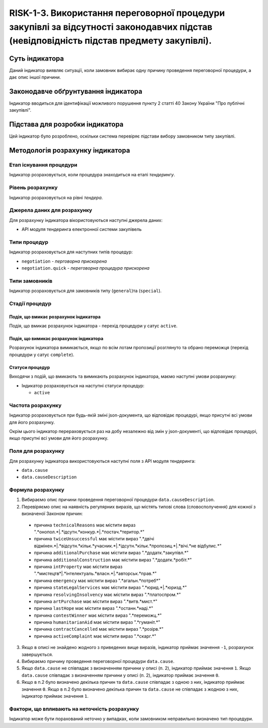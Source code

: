﻿#####################################################################################
RISK-1-3. Використання переговорної процедури закупівлі за відсутності законодавчих підстав (невідповідність підстав предмету закупівлі).
#####################################################################################

***************
Суть індикатора
***************

Даний індикатор виявляє ситуації, коли замовник вибирає одну причину проведення переговорної процедури, а дає опис іншої причини.

************************************
Законодавче обґрунтування індикатора
************************************

Індикатор вводиться для ідентифікації можливого порушення пункту 2 статті 40 Закону України "Про публічні закупівлі".

********************************
Підстава для розробки індикатора
********************************

Цей індикатор було розроблено, оскільки система перевіряє підстави вибору замовником типу закупівлі.

*********************************
Методологія розрахунку індикатора
*********************************

Етап існування процедури
========================
Індикатор розраховується, коли процедура знаходиться на етапі *тендерингу*.

Рівень розрахунку
=================
Індикатор розраховується на рівні *тендера*.

Джерела даних для розрахунку
============================

Для розрахунку індикатора вікористовуються наступні джерела даних:

- API модуля тендеринга електронної системи закупівель


Типи процедур
=============

Індикатор розраховується для наступних типів процедур:

- ``negotiation`` - *перговорна прискорена*

- ``negotiation.quick`` - *переговорна процедура прискорена*

Типи замовників
===============

Індикатор розраховується для замовників типу (``general``)та (``special``).


Стадії процедур
===============

Подія, що вмикає розрахунок індикатора
--------------------------------------

Подія, що вмикає розрахунок індикатора - перехід процедури у сатус ``active``.


Подія, що вимикає розрахунок індикатора
---------------------------------------

Розрахунок індикатора вимикається, якщо по всім лотам пропозиції розглянуто та обрано переможця (перехід процедури у сатус ``complete``).


Статуси процедур
----------------

Виходячи з подій, що вмикають та вимикають розрахунок індикатора, маємо наступні умови розрахунку:

- Індикатор розраховується на наступні статуси процедур:
  
  - ``active``

Частота розрахунку
==================

Індикатор розраховується при будь-якій зміні json-документа, що відповідає процедурі, якщо присутні всі умови для його розрахунку.

Окрім цього індикатор перераховується раз на добу незалежно від змін у json-документі, що відповідає процедурі, якщо присутні всі умови для його розрахунку.


Поля для розрахунку
===================

Для розрахунку індикатора використовуються наступні поля з API модуля тендеринга:

- ``data.cause``
- ``data.causeDescription``

Формула розрахунку
==================

1. Вибираємо опис причини проведення переговорної процедури ``data.causeDescription``.

2. Перевіряємо опис на наявність регулярних виразів, що містять типові слова (словосполучення) для кожної з визначеної Законом причин:

  + причина ``technicalReasons`` має містити вираз ".*онопол.*|.*ідсутн.*конкур.*|.*постач.*територ.*"
  
  + причина ``twiceUnsuccessful`` має містити вираз ".*двічі відмінен.*|.*відсутн.*кільк.*учасник.*|.*ідсутн.*кільк.*пропозиц.*|.*вічі.*не відбулис.*"
    
  + причина ``additionalPurchase`` має містити вираз ".*додатк.*закупівл.*"
  
  + причина ``additionalConstruction`` має містити вираз ".*додатк.*робіт.*"
  
  + причина ``intProperty`` має містити вираз ".*мистецтв*|.*інтелектуаль.*власн.*|.*авторськ.*прав.*"
  
  + причина ``emergency`` має містити вираз ".*агальн.*потреб*"
  
  + причина ``stateLegalServices`` має містити вираз ".*юрид.*|.*юризд.*"
  
  + причина ``resolvingInsolvency`` має містити вираз ".*платоспром.*"
  
  + причина ``artPurchase`` має містити вираз ".*витв.*мист.*"
  
  + причина ``lastHope`` має містити вираз ".*останн.*наді.*"
  
  + причина ``contestWinner`` має містити вираз ".*переможц.*"
  
  + причина ``humanitarianAid`` має містити вираз ".*гуманіт.*"
  
  + причина ``contractCancelled`` має містити вираз ".*розірв.*"
  
  + причина ``activeComplaint`` має містити вираз ".*скарг.*"
  
3. Якщо в описі не знайдено жодного з приведених вище виразів, індикатор приймає значення ``-1``, розрахунок завершується.
  
4. Вибираємо причину проведення переговорної процедури ``data.cause``.

5. Якщо ``data.cause`` не співпадає з визначенням причини у описі (п. 2), індикатор приймає значення ``1``. Якщо ``data.cause`` співпадає з визначенням причини у описі (п. 2), індикатор приймає значення ``0``.

6. Якщо в п.2 було визначено декілька причин та ``data.cause`` співпадає з одною з них, індикатор приймає значення ``0``. Якщо в п.2 було визначено декілька причин та ``data.cause`` не співпадає з жодною з них, індикатор приймає значення ``1``.


Фактори, що впливають на неточність розрахунку
==============================================

Індикатор може бути порахований неточно у випадках, коли замовником неправильно визначено тип процедури.

